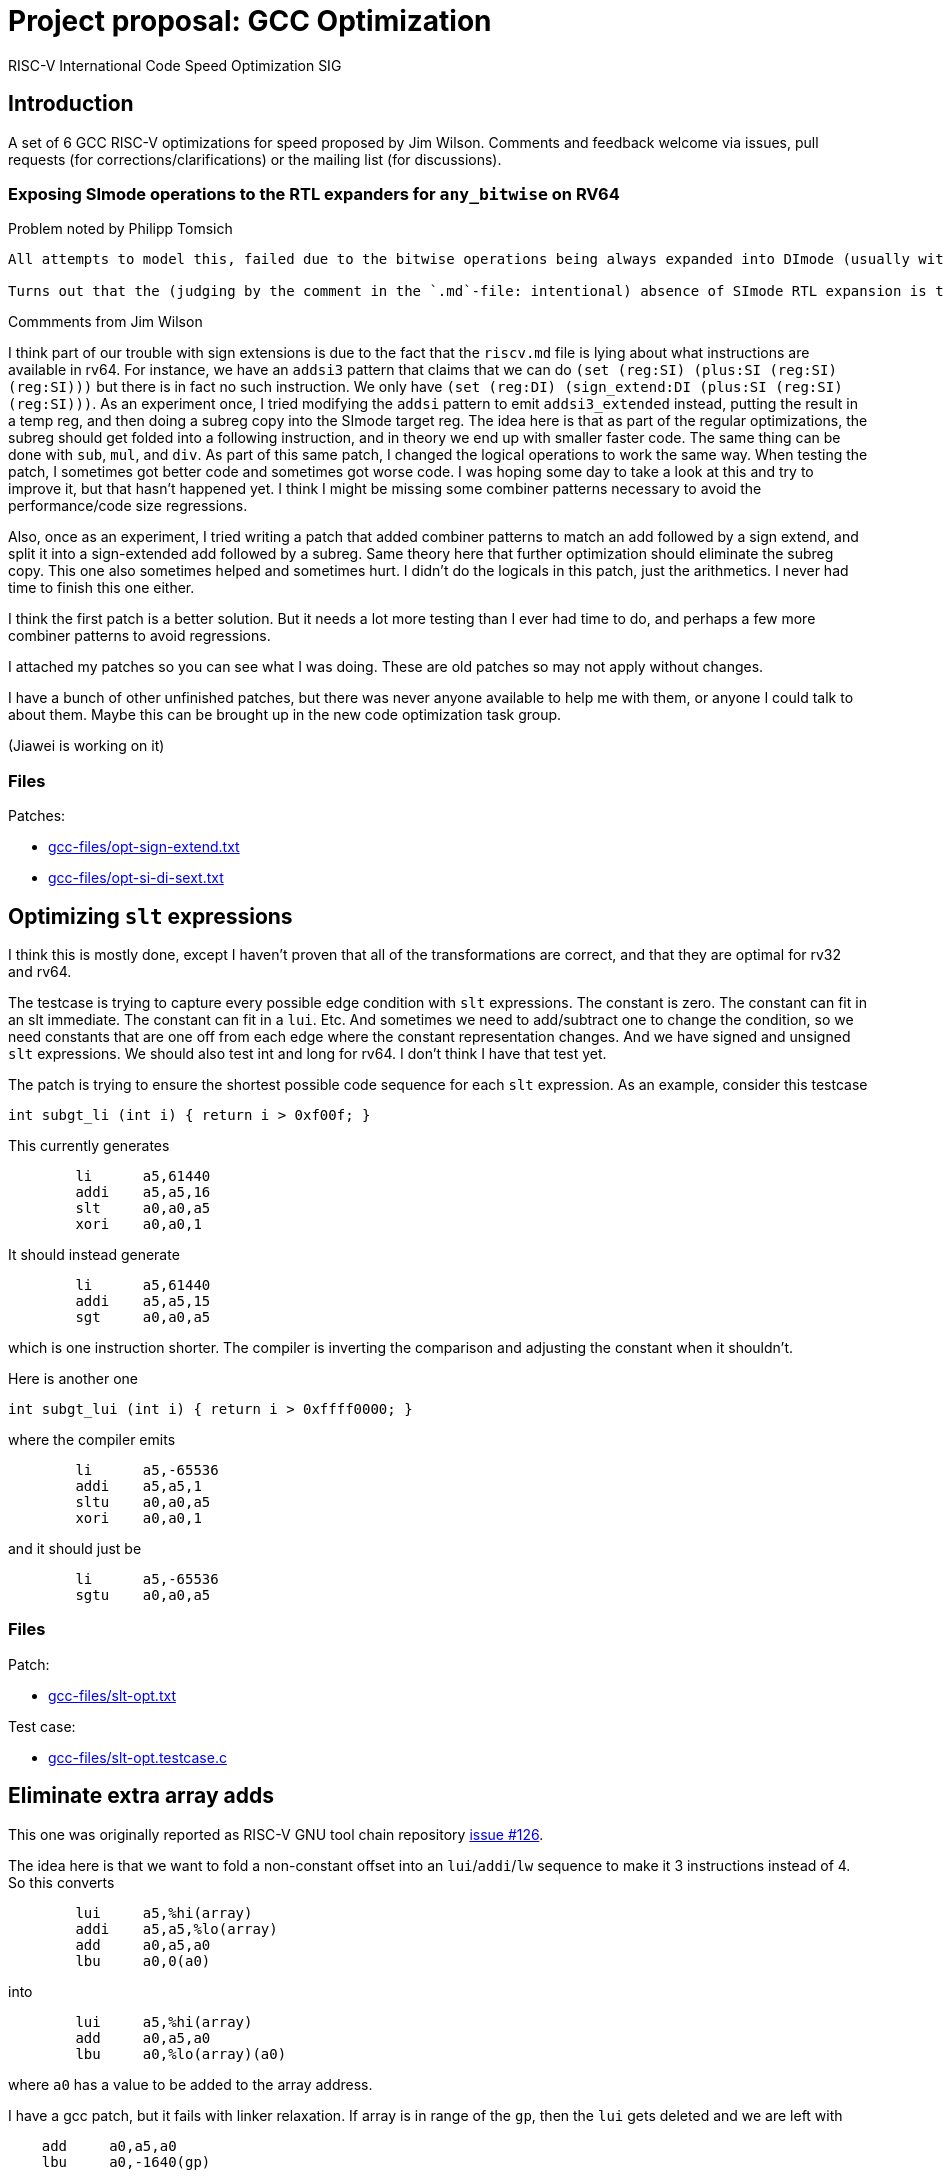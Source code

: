 = Project proposal: GCC Optimization
RISC-V International Code Speed Optimization SIG

////
SPDX-License-Identifier: CC-BY-4.0

Document conventions:
- one line per paragraph (don't fill lines - this makes changes clearer)
- Wikipedia heading conventions (First word only capitalized)
- US spelling throughout.
////

== Introduction

A set of 6 GCC RISC-V optimizations for speed proposed by Jim Wilson. Comments and feedback welcome via issues, pull requests (for corrections/clarifications) or the mailing list (for discussions).

=== Exposing SImode operations to the RTL expanders for `any_bitwise` on RV64

Problem noted by Philipp Tomsich

[quote]
----
All attempts to model this, failed due to the bitwise operations being always expanded into DImode (usually with a paradoxical `(subreg:DI (reg:SI))`).

Turns out that the (judging by the comment in the `.md`-file: intentional) absence of SImode RTL expansion is the root cause—and we need to allow SImode expansion for RV64, if we want to absorb the `sext.w` later during combine (or avoid it altogether in the first place).
----

Commments from Jim Wilson

I think part of our trouble with sign extensions is due to the fact that the `riscv.md` file is lying about what instructions are available in rv64.  For instance, we have an `addsi3` pattern that claims that we can do `(set (reg:SI) (plus:SI (reg:SI) (reg:SI)))` but there is in fact no such instruction.  We only have `(set (reg:DI) (sign_extend:DI (plus:SI (reg:SI) (reg:SI)))`.  As an experiment once, I tried modifying the `addsi` pattern to emit `addsi3_extended` instead, putting the result in a temp reg, and then doing a subreg copy into the SImode target reg.  The idea here is that as part of the regular optimizations, the subreg should get folded into a following instruction, and in theory we end up with smaller faster code.  The same thing can be done with `sub`, `mul`, and `div`.  As part of this same patch, I changed the logical operations to work the same way.  When testing the patch, I sometimes got better code and sometimes got worse code.  I was hoping some day to take a look at this and try to improve it, but that hasn't happened yet.  I think I might be missing some combiner patterns necessary to avoid the performance/code size regressions.

Also, once as an experiment, I tried writing a patch that added combiner patterns to match an add followed by a sign extend, and split it into a sign-extended add followed by a subreg.  Same theory here that further optimization should eliminate the subreg copy.  This one also sometimes helped and sometimes hurt.  I didn't do the logicals in this patch, just the arithmetics.  I never had time to finish this one either.

I think the first patch is a better solution.  But it needs a lot more testing than I ever had time to do, and perhaps a few more combiner patterns to avoid regressions.

I attached my patches so you can see what I was doing.  These are old patches so may not apply without changes.

I have a bunch of other unfinished patches, but there was never anyone available to help me with them, or anyone I could talk to about them.  Maybe this can be brought up in the new code optimization task group.

(Jiawei is working on it)

=== Files

Patches:

- link:gcc-files/opt-sign-extend.txt[]
- link:gcc-files/opt-si-di-sext.txt[]

== Optimizing `slt` expressions

I think this is mostly done, except I haven't proven that all of the transformations are correct, and that they are optimal for rv32 and rv64.

The testcase is trying to capture every possible edge condition with `slt` expressions.  The constant is zero.  The constant can fit in an slt immediate.  The constant can fit in a `lui`.  Etc.  And sometimes we need to add/subtract one to change the condition, so we need constants that are one off from each edge where the constant representation changes.  And we have signed and unsigned `slt` expressions.  We should also test int and long for rv64.  I don't think I have that test yet.

The patch is trying to ensure the shortest possible code sequence for each `slt` expression.  As an example, consider this testcase

[source,c]
----
int subgt_li (int i) { return i > 0xf00f; }
----

This currently generates
[source,gas]
----
        li      a5,61440
        addi    a5,a5,16
        slt     a0,a0,a5
        xori    a0,a0,1
----

It should instead generate
[source,gas]
----
        li      a5,61440
        addi    a5,a5,15
        sgt     a0,a0,a5
----

which is one instruction shorter.  The compiler is inverting the comparison and adjusting the constant when it shouldn't.

Here is another one
[source,c]
----
int subgt_lui (int i) { return i > 0xffff0000; }
----

where the compiler emits

[source,gas]
----
        li      a5,-65536
        addi    a5,a5,1
        sltu    a0,a0,a5
        xori    a0,a0,1
----

and it should just be
[source,gas]
----
        li      a5,-65536
        sgtu    a0,a0,a5
----

=== Files

Patch:

- link:gcc-files/slt-opt.txt[]

Test case:

- link:gcc-files/slt-opt.testcase.c[]

== Eliminate extra array adds

This one was originally reported as RISC-V GNU tool chain repository https://github.com/riscv/riscv-gnu-toolchain/issues/126[issue #126].

The idea here is that we want to fold a non-constant offset into an `lui`/`addi`/`lw` sequence to make it 3 instructions instead of 4.  So this converts
[source,gas]
----
        lui     a5,%hi(array)
        addi    a5,a5,%lo(array)
        add     a0,a5,a0
        lbu     a0,0(a0)
----

into
[source,gas]
----
        lui     a5,%hi(array)
        add     a0,a5,a0
        lbu     a0,%lo(array)(a0)
----

where `a0` has a value to be added to the array address.

I have a gcc patch, but it fails with linker relaxation.  If array is in range of the `gp`, then the `lui` gets deleted and we are left with
[source,gas]
----
    add     a0,a5,a0
    lbu     a0,-1640(gp)
----

which is wrong.  This should instead be
[source,gas]
----
    add a0,gp,a0
    lbu a0,-1640(a0)
----

So we need a new relocation, and we need binutils relaxation support to handle the new reloc and generate the desired code.

`extra-array-add-patch.txt` is the original patch, and the bin/gcc patches are my incomplete attempt at fixing it

=== Files

Patches

- link:gcc-files/extra-array-add-bin.txt[]
- link:gcc-files/extra-array-add-gcc.txt[]
- link:gcc-files/extra-array-add-patch.txt[]

Test case

- link:gcc-files/extra-array-add-testcase.txt[]

== Large stack frame optimization problem

This one was also mentioned in the code size task group, but I don't think it is useful there, as people who care about code size generally don't write code this way.

If you have a stack frame larger than 4K (2K?) we get poor code generation for stack slot references.  The compiler generates FP+large constant, which requires lui/addi to load.  Then later we do frame pointer elimination which replaces FP with SP-large constant.  In theory the constants should cancel.  Unfortunately, CSE and other optimizations in between try to optimize the constant loads, sharing similar constants when multiple stack slot references, and then when we do FP elimination the code is so confused that we can't do the constant cancelation and we get an ugly mess.

This isn't a RISC-V specific problem.  We just hit it sooner than other targets as pretty much everyone else has 16-bit constants, and hence needs a 64K (32K?) stack frame before they have a problem.  In theory, there is no problem if you have a 48-bit instruction to load a constant, such as Huawei has proposed in the code size task group, because that eliminates the constant cse that gets in the way.

There is a good testcase for this in MI Bench which is the file `susan.c`.  There is also a bug report in RISC-V GCC repository  https://github.com/riscv/riscv-gcc/issues/193[issue #193]

I have a prototype patch.  But I needed a change to a target independent optimization pass to make it work without regressions, and I don't have a good argument to justify that.  I also haven't tested it much.

=== Files

Patch

- link:gcc-files/large-frame-hack.txt[]

== `target` attribute and pragma

The `target` attribute and `target` pragma is supported by the most popular targets, e.g. x86, arm, aarch64, powerpc, so should be supported by RISC-V also.  This is a quality of implementation issue.

This allows one to specify target dependent options on a per function basis, e.g. you can compile one copy of a function with the B extension and one without, and then at run-time call the appropriate one depending on whether B extension support exists.

This was requested somewhere, but I don't remember exactly where.  Probably either sw-dev or an issue in the riscv github tree somewhere.

== Explicit relocations and `medany`

This combination is off by default as it can result in bad code.

Consider this testcase.
[source,c]
----
int array[995] = { [10] 10, [99] 99 };
long long ll = 100;

long long
sub (void)
{
  return ll;
}

int
main (void)
{
  return sub ();
}
----

If I use `riscv-gnu-toolchain`, configured for `rv32i` newlib, and compile it with `-O -mcmodel=medany -mexplicit-relocs`, in the assembly output I see

[source,gas]
----
sub:
.LA0:   auipc a5,%pcrel_hi(ll)
        lw a0,%pcrel_lo(.LA0)(a5)
        lw a1,%pcrel_lo(.LA0+4)(a5)
        ret
----

which looks reasonable. Though maybe that should be `%pcrel_lo(.LA0)+4` instead, because the +4 is added to the address of `ll` not the address of `.LA0`. However, when I disassemble the `a.out` file, I see

[source,gas]
----
000101ac <sub>:
101ac: 00002797 auipc a5,0x2
101b0: 7fc7a503 lw a0,2044(a5) # 129a8 <ll>
101b4: 8007a583 lw a1,-2048(a5)
101b8: 00008067 ret
----

and note that the +4 offset overflowed giving silent bad code.

I carefully choose the array size to force the error. if you have a slightly different version or configuration of the tools, you might need a different array size to see the error.

The problem here is that while the variable `ll` is 8-byte aligned, the `auipc` is not aligned, and `medany` is using the offset between the `auipc` and `ll`, so this offset is not a multiple of 8. The `auipc` is only guaranteed to have 4-byte alignment without the C extension, and 2 byte alignment with the C extension. GCC is assuming that any offset smaller than the alignment of the variable is safe, which is not true in this case.

The same problem can happen for both rv32 and rv64 when using `long double` and `int128_t`, which requires 16-byte alignment. We don't have anything that requires more than 16-byte alignment though, so the problem ends here.

Unfortunately, I don't see an obvious, easy, and good solution for this.

We could disallow offsets with `pcrel_lo`, but that means `medany` code won't be as efficient as `medlow` because it will need extra address generation instructions.

We could force alignment of `auipc`, but that means potentially emitting multiple nops before `auipc`, which again hurts `medany` code size and performance.

We could maybe change the code sequence to something like
[source,gas]
----
        aupic %pcrel_hi
        addi %pcrel_addi
        lw %pcrel_lo_with_addi
        lw %pcrel_lo_with_addi+4
----

and then the new `pcrel_addi` reloc adds a value if necessary to avoid overflow, and the `pcrel_lo_with_addi` subtracts the same value. The `addi` can then be deleted via relaxation if it is unnecessary.  However, cleanly specifying and implementing these relocs could be a problem because of the complex interactions between them.

Other solutions might involve defining a new code model, a new ABI, or adding new instructions to the ISA, all of which I'm hoping to avoid.

While testing this support, I've also managed to find two binutils bugs that can result in link time errors when `pcrel_lo` is used with an offset. Though exactly how those should be fixed depends on how exactly we decide to fix the gcc problem. There is also the (third) linker problem of silently creating bad code when `pcrel_lo+offset` overflows. I can add an error for that, but if someone hits it, there isn't anything they can do to fix it, other than to recompile without `-mexplicit-relocs`.

Meanwhile, with the gnu toolchain, use of `-mcmodel=medany` is safe, but use of both `-mcmodel=medany` and `-mexplicit-relocs` together is not safe.

More discussion on the https://groups.google.com/a/groups.riscv.org/g/sw-dev/c/KnziiZtEJNo/m/M8Vfbw9UCgAJ[sw-dev mailing list].

I added a linker check a while back, so you should get a linker error now instead of a silent error.  But we still can't enable it by default.  I don't know of any solution for the problem other than an ISA change or an ABI change, both of which are outside the scope of a gcc patch.  A number of solutions have been suggested, for instance emitting a 3 instruction sequence to align the auipc result, and then relax away the extra instruction when unnecessary, but we haven't figured out how to make any of them work.

This is probably not a good project.

== Subtracted shift count optimizations

Consider this testcase
[source,c]
----
unsigned foo(unsigned i0H, unsigned x0, unsigned q0) {
  return (x0 << (64-q0)) | (i0H >> (q0-32));
}
----

compiled with `-O2 -S` we get
[source,gas]
----
li a5,64
sub a5,a5,a2
addi a2,a2,-32
sll a1,a1,a5
srl a0,a0,a2
or a0,a1,a0
ret
----

Ideally we should get something like this
[source,gas]
----
foo:
        neg     a5,a2
        sll     a1,a1,a5
        srl     a0,a0,a2
        or      a0,a1,a0
        ret
----

which takes advantage of the fact that shift counts are truncated.

I haven't tried to fix this problem yet.

We can get the good result if we define `SHIFT_COUNT_TRUNCATED`, but that is discouraged as it can cause problems.  With `SHIFT_COUNT_TRUNCATED`, `combine` will assume that all shift counts are truncated, even for instructions that you may not consider to be a shift like bitfield insert and extract, and vector instructions.  If any of these behave differently than a regular integer shift you can get bad code.

There is a newer `TARGET_SHIFT_TRUNCATION_MASK` that might work better, as it allows you to specify a mode.  Hence it won't accidentally trigger for vector operations, but may still trigger for bitfield instructions.

There is incidentally a discussion about the B extension where `sbextiw` works differently than `slliw` which could be a problem.

Another solution is to add combiner patterns to try to match these constructs.  We already have combiner patterns that match a shift with the shift count anded against a mask.  We could add similar patterns to accept a shift with a shift count that has a constant added or subtracted from it when the constant is a multiple of the word size.  For a reverse subtract immediate, e.g. 32 - count, we emit a `neg` instruction for the shift count.  Though since this is trading 2 insns for 2 insns, I'm not sure if there is any benefit to this.

== Document history

[cols="<1,<2,<3,<4",options="header,pagewidth",]
|================================================================================
| _Revision_ | _Date_            | _Author_ | _Modification_
| 0.01      | 26 October 2020  |

Jim Wilson |

Initial set of optimizations

|================================================================================
